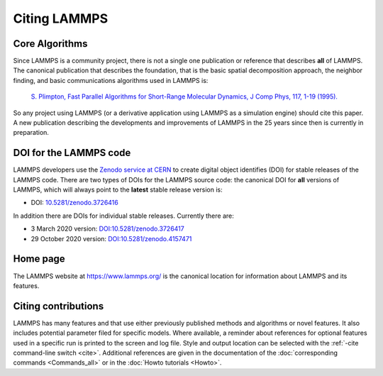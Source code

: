 Citing LAMMPS
-------------

Core Algorithms
^^^^^^^^^^^^^^^

Since LAMMPS is a community project, there is not a single one
publication or reference that describes **all** of LAMMPS.
The canonical publication that describes the foundation, that is
the basic spatial decomposition approach, the neighbor finding,
and basic communications algorithms used in LAMMPS is:

 `S. Plimpton, Fast Parallel Algorithms for Short-Range Molecular Dynamics, J Comp Phys, 117, 1-19 (1995). <http://www.sandia.gov/~sjplimp/papers/jcompphys95.pdf>`_

So any project using LAMMPS (or a derivative application using LAMMPS as
a simulation engine) should cite this paper. A new publication
describing the developments and improvements of LAMMPS in the 25 years
since then is currently in preparation.


DOI for the LAMMPS code
^^^^^^^^^^^^^^^^^^^^^^^

LAMMPS developers use the `Zenodo service at CERN
<https://zenodo.org/>`_ to create digital object identifies (DOI) for
stable releases of the LAMMPS code. There are two types of DOIs for the
LAMMPS source code: the canonical DOI for **all** versions of LAMMPS,
which will always point to the **latest** stable release version is:

- DOI: `10.5281/zenodo.3726416 <https://dx.doi.org/10.5281/zenodo.3726416>`_

In addition there are DOIs for individual stable releases. Currently there are:

- 3 March 2020 version: `DOI:10.5281/zenodo.3726417 <https://dx.doi.org/10.5281/zenodo.3726417>`_
- 29 October 2020 version: `DOI:10.5281/zenodo.4157471 <https://dx.doi.org/10.5281/zenodo.4157471>`_


Home page
^^^^^^^^^

The LAMMPS website at `https://www.lammps.org/
<https://www.lammps.org>`_ is the canonical location for information
about LAMMPS and its features.

Citing contributions
^^^^^^^^^^^^^^^^^^^^

LAMMPS has many features and that use either previously published
methods and algorithms or novel features.  It also includes potential
parameter filed for specific models.  Where available, a reminder about
references for optional features used in a specific run is printed to
the screen and log file.  Style and output location can be selected with
the :ref:`-cite command-line switch <cite>`.  Additional references are
given in the documentation of the :doc:`corresponding commands
<Commands_all>` or in the :doc:`Howto tutorials <Howto>`.

